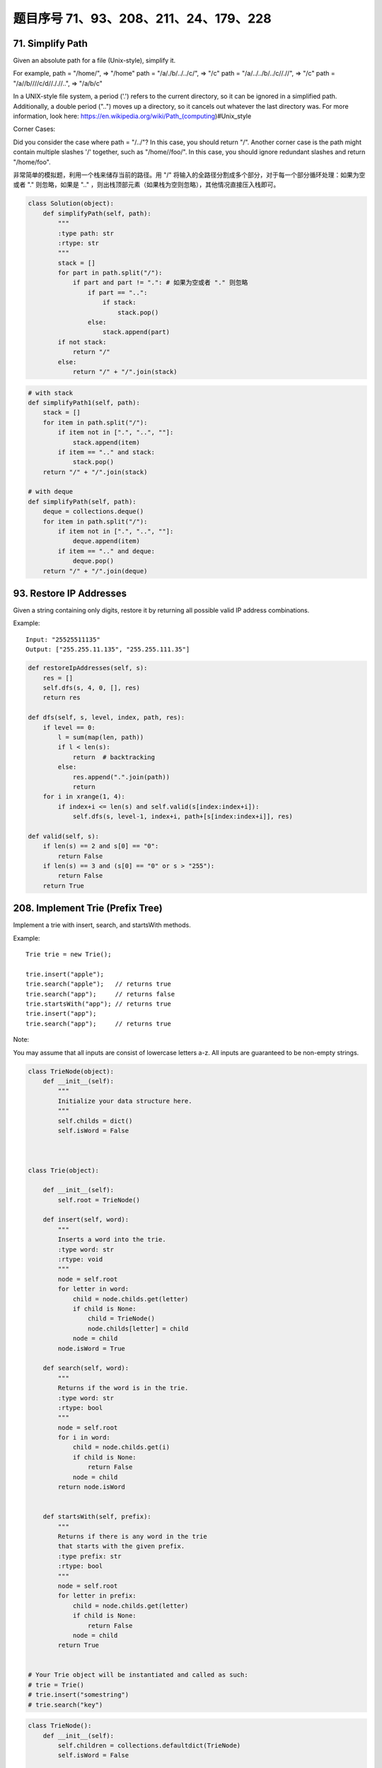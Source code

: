 题目序号 71、93、208、211、24、179、228
============================================================



71. Simplify Path
-----------------

Given an absolute path for a file (Unix-style), simplify it. 

For example,
path = "/home/", => "/home"
path = "/a/./b/../../c/", => "/c"
path = "/a/../../b/../c//.//", => "/c"
path = "/a//b////c/d//././/..", => "/a/b/c"

In a UNIX-style file system, a period ('.') refers to the current directory, so it can be ignored in a simplified path. Additionally, a double period ("..") moves up a directory, so it cancels out whatever the last directory was. For more information, look here: https://en.wikipedia.org/wiki/Path_(computing)#Unix_style

Corner Cases:

Did you consider the case where path = "/../"?
In this case, you should return "/".
Another corner case is the path might contain multiple slashes '/' together, such as "/home//foo/".
In this case, you should ignore redundant slashes and return "/home/foo".


非常简单的模拟题，利用一个栈来储存当前的路径。用 "/" 将输入的全路径分割成多个部分，对于每一个部分循环处理：如果为空或者 "." 则忽略，如果是 ".." ，则出栈顶部元素（如果栈为空则忽略），其他情况直接压入栈即可。


.. code-block:: python
    
    class Solution(object):
        def simplifyPath(self, path):
            """
            :type path: str
            :rtype: str
            """
            stack = []
            for part in path.split("/"):
                if part and part != ".": # 如果为空或者 "." 则忽略
                    if part == "..":
                        if stack:
                            stack.pop()
                    else:
                        stack.append(part)
            if not stack:
                return "/"
            else:
                return "/" + "/".join(stack)


.. code-block:: python

    # with stack
    def simplifyPath1(self, path):
        stack = []
        for item in path.split("/"):
            if item not in [".", "..", ""]:
                stack.append(item)
            if item == ".." and stack:
                stack.pop()
        return "/" + "/".join(stack)
        
    # with deque
    def simplifyPath(self, path):
        deque = collections.deque()
        for item in path.split("/"):
            if item not in [".", "..", ""]:
                deque.append(item)
            if item == ".." and deque:
                deque.pop()
        return "/" + "/".join(deque)            
                
        
93. Restore IP Addresses
------------------------


Given a string containing only digits, restore it by returning all possible valid IP address combinations.

Example:
:: 
    Input: "25525511135"
    Output: ["255.255.11.135", "255.255.111.35"]


.. code-block:: python

    def restoreIpAddresses(self, s):
        res = []
        self.dfs(s, 4, 0, [], res)
        return res
        
    def dfs(self, s, level, index, path, res):
        if level == 0:
            l = sum(map(len, path))
            if l < len(s):
                return  # backtracking 
            else:
                res.append(".".join(path))
                return 
        for i in xrange(1, 4):
            if index+i <= len(s) and self.valid(s[index:index+i]):
                self.dfs(s, level-1, index+i, path+[s[index:index+i]], res)

    def valid(self, s):
        if len(s) == 2 and s[0] == "0":
            return False
        if len(s) == 3 and (s[0] == "0" or s > "255"):
            return False
        return True


208. Implement Trie (Prefix Tree)
---------------------------------

Implement a trie with insert, search, and startsWith methods.

Example:
::
    Trie trie = new Trie();

    trie.insert("apple");
    trie.search("apple");   // returns true
    trie.search("app");     // returns false
    trie.startsWith("app"); // returns true
    trie.insert("app");   
    trie.search("app");     // returns true

Note:

You may assume that all inputs are consist of lowercase letters a-z.
All inputs are guaranteed to be non-empty strings.


.. code-block:: python

    class TrieNode(object):
        def __init__(self):
            """
            Initialize your data structure here.
            """
            self.childs = dict()
            self.isWord = False
            
            

    class Trie(object):

        def __init__(self):
            self.root = TrieNode()

        def insert(self, word):
            """
            Inserts a word into the trie.
            :type word: str
            :rtype: void
            """
            node = self.root
            for letter in word:
                child = node.childs.get(letter)
                if child is None:
                    child = TrieNode()
                    node.childs[letter] = child
                node = child
            node.isWord = True

        def search(self, word):
            """
            Returns if the word is in the trie.
            :type word: str
            :rtype: bool
            """
            node = self.root
            for i in word:
                child = node.childs.get(i)
                if child is None:
                    return False
                node = child
            return node.isWord
            

        def startsWith(self, prefix):
            """
            Returns if there is any word in the trie
            that starts with the given prefix.
            :type prefix: str
            :rtype: bool
            """
            node = self.root
            for letter in prefix:
                child = node.childs.get(letter)
                if child is None:
                    return False
                node = child
            return True
            

    # Your Trie object will be instantiated and called as such:
    # trie = Trie()
    # trie.insert("somestring")
    # trie.search("key")


.. code-block:: python

    class TrieNode():
        def __init__(self):
            self.children = collections.defaultdict(TrieNode)
            self.isWord = False
        
    class Trie():
        def __init__(self):
            self.root = TrieNode()
        
        def insert(self, word):
            node = self.root
            for w in word:
                node = node.children[w]
            node.isWord = True
        
        def search(self, word):
            node = self.root
            for w in word:
                node = node.children.get(w)
                if not node:
                    return False
            return node.isWord

211. Add and Search Word - Data structure design
------------------------------------------------


Design a data structure that supports the following two operations:

void addWord(word)
bool search(word)
search(word) can search a literal word or a regular expression string containing only letters a-z or .. A . means it can represent any one letter.

Example:
::
    addWord("bad")
    addWord("dad")
    addWord("mad")
    search("pad") -> false
    search("bad") -> true
    search(".ad") -> true
    search("b..") -> true

Note:
You may assume that all words are consist of lowercase letters a-z.


.. code-block:: python

    class TrieNode():
        def __init__(self):
            self.children = collections.defaultdict(TrieNode)
            self.isWord = False
        
    class WordDictionary(object):
        def __init__(self):
            self.root = TrieNode()

        def addWord(self, word):
            node = self.root
            for w in word:
                node = node.children[w]
            node.isWord = True

        def search(self, word):
            node = self.root
            self.res = False
            self.dfs(node, word)
            return self.res
        
        def dfs(self, node, word):
            if not word:
                if node.isWord:
                    self.res = True
                return 
            if word[0] == ".":
                for n in node.children.values():
                    self.dfs(n, word[1:])
            else:
                node = node.children.get(word[0])
                if not node:
                    return 
                self.dfs(node, word[1:])



24. Swap Nodes in Pairs
-----------------------

Given a linked list, swap every two adjacent nodes and return its head.

Example:

Given 1->2->3->4, you should return the list as 2->1->4->3.

Note:

Your algorithm should use only constant extra space.
You may not modify the values in the list's nodes, only nodes itself may be changed.

Good solution, here is a solution uses only one pointer:
.. code-block:: python

    def swapPairs(self, head):
        dummy = p = ListNode(0)
        dummy.next = head
        while p.next and p.next.next:
            tmp = head.next
            head.next = head.next.next
            tmp.next = head
            p.next = tmp
            # p = p.next.next
            # p = tmp.next
            p = head
            head = head.next
        return dummy.next

.. code-block:: python

    # Iteratively
    def swapPairs1(self, head):
        dummy = p = ListNode(0)
        dummy.next = head
        while head and head.next:
            tmp = head.next
            head.next = tmp.next
            tmp.next = head
            p.next = tmp
            head = head.next
            p = tmp.next
        return dummy.next
     
    # Recursively    
    def swapPairs(self, head):
        if head and head.next:
            tmp = head.next
            head.next = self.swapPairs(tmp.next)
            tmp.next = head
            return tmp
        return head 
        
    # iteratively
    def swapPairs1(self, head):
        if not head or not head.next:
            return head
        second = head.next 
        pre = ListNode(0)
        while head and head.next:
            nxt = head.next
            head.next = nxt.next
            nxt.next = head
            pre.next = nxt
            head = head.next
            pre = nxt.next
        return second

    # recursively    
    def swapPairs(self, head):
        if not head or not head.next:
            return head
        second = head.next
        head.next = self.swapPairs(second.next)
        second.next = head
        return second   


.. code-block:: python

    # Iteratively
    def swapPairs1(self, head):
        dummy = p = ListNode(0)
        dummy.next = head
        while head and head.next:
            tmp = head.next
            head.next = tmp.next
            tmp.next = head
            p.next = tmp
            head = head.next
            p = tmp.next
        return dummy.next
     
    # Recursively    
    def swapPairs(self, head):
        if head and head.next:
            tmp = head.next
            head.next = self.swapPairs(tmp.next)
            tmp.next = head
            return tmp
        return head
        
        
        
    # iteratively
    def swapPairs1(self, head):
        if not head or not head.next:
            return head
        second = head.next 
        pre = ListNode(0)
        while head and head.next:
            nxt = head.next
            head.next = nxt.next
            nxt.next = head
            pre.next = nxt
            head = head.next
            pre = nxt.next
        return second

    # recursively    
    def swapPairs(self, head):
        if not head or not head.next:
            return head
        second = head.next
        head.next = self.swapPairs(second.next)
        second.next = head
        return second
        

179. Largest Number
-------------------

Given a list of non negative integers, arrange them such that they form the largest number.

Example 1:
::
    Input: [10,2]
    Output: "210"

Example 2:
::
    Input: [3,30,34,5,9]
    Output: "9534330"


Note: The result may be very large, so you need to return a string instead of an integer.

"""
Replacement for built-in funciton cmp that was removed in Python 3

Compare the two objects x and y and return an integer according to
the outcome. The return value is negative if x < y, zero if x == y
and strictly positive if x > y.
"""

.. code-block:: python

    class Solution(object):
        def largestNumber(self, nums):
            """
            :type nums: List[int]
            :rtype: str
            """
            nums = [str(num) for num in nums]
            nums.sort(cmp=lambda x, y: cmp(y+x, x+y))
            return ''.join(nums).lstrip('0') if ''.join(num).lstrip('0') else '0'

    class Solution(object):
        def largestNumber(self, nums):
            """
            :type nums: List[int]
            :rtype: str
            """
            nums = [str(num) for num in nums]
            nums.sort(cmp=lambda x, y: cmp(y+x, x+y))
            return ''.join(nums).lstrip('0') or '0'



.. code-block:: python

    # build-in function
    def largestNumber1(self, nums):
        if not any(nums):
            return "0"
        return "".join(sorted(map(str, nums), cmp=lambda n1, n2: -1 if n1+n2>n2+n1 else (1 if n1+n2<n2+n1 else 0)))
        
    # bubble sort
    def largestNumber2(self, nums):
        for i in xrange(len(nums), 0, -1):
            for j in xrange(i-1):
                if not self.compare(nums[j], nums[j+1]):
                    nums[j], nums[j+1] = nums[j+1], nums[j]
        return str(int("".join(map(str, nums))))
        
    def compare(self, n1, n2):
        return str(n1) + str(n2) > str(n2) + str(n1)
        
    # selection sort
    def largestNumber3(self, nums):
        for i in xrange(len(nums), 0, -1):
            tmp = 0
            for j in xrange(i):
                if not self.compare(nums[j], nums[tmp]):
                    tmp = j
            nums[tmp], nums[i-1] = nums[i-1], nums[tmp]
        return str(int("".join(map(str, nums))))
        
    # insertion sort
    def largestNumber4(self, nums):
        for i in xrange(len(nums)):
            pos, cur = i, nums[i]
            while pos > 0 and not self.compare(nums[pos-1], cur):
                nums[pos] = nums[pos-1]  # move one-step forward
                pos -= 1
            nums[pos] = cur
        return str(int("".join(map(str, nums))))

    # merge sort        
    def largestNumber5(self, nums):
        nums = self.mergeSort(nums, 0, len(nums)-1)
        return str(int("".join(map(str, nums))))
        
    def mergeSort(self, nums, l, r):
        if l > r:
            return 
        if l == r:
            return [nums[l]]
        mid = l + (r-l)//2
        left = self.mergeSort(nums, l, mid)
        right = self.mergeSort(nums, mid+1, r)
        return self.merge(left, right)
        
    def merge(self, l1, l2):
        res, i, j = [], 0, 0
        while i < len(l1) and j < len(l2):
            if not self.compare(l1[i], l2[j]):
                res.append(l2[j])
                j += 1
            else:
                res.append(l1[i])
                i += 1
        res.extend(l1[i:] or l2[j:])
        return res
        
    # quick sort, in-place
    def largestNumber(self, nums):
        self.quickSort(nums, 0, len(nums)-1)
        return str(int("".join(map(str, nums)))) 

    def quickSort(self, nums, l, r):
        if l >= r:
            return 
        pos = self.partition(nums, l, r)
        self.quickSort(nums, l, pos-1)
        self.quickSort(nums, pos+1, r)
        
    def partition(self, nums, l, r):
        low = l
        while l < r:
            if self.compare(nums[l], nums[r]):
                nums[l], nums[low] = nums[low], nums[l]
                low += 1
            l += 1
        nums[low], nums[r] = nums[r], nums[low]
        return low  
        

228. Summary Ranges
-------------------


Given a sorted integer array without duplicates, return the summary of its ranges.

Example 1:
::
    Input:  [0,1,2,4,5,7]
    Output: ["0->2","4->5","7"]
    Explanation: 0,1,2 form a continuous range; 4,5 form a continuous range.

Example 2:
::
    Input:  [0,2,3,4,6,8,9]
    Output: ["0","2->4","6","8->9"]
    Explanation: 2,3,4 form a continuous range; 8,9 form a continuous range.


Just collect the ranges, then format and return them.

.. code-block:: python

    class Solution(object):
        def summaryRanges(self, nums):
            """
            :type nums: List[int]
            :rtype: List[str]
            """
            ranges = []
            for i in nums:
                if not ranges or i > ranges[-1][-1] + 1:
                    ranges += [],
                ranges[-1][1:] = i,
            return ['->'.join(map(str, r)) for r in ranges]     

.. code-block:: python

    def summaryRanges(self, nums):
        if not nums:
            return []
        res, i, start = [], 0, 0
        while i < len(nums)-1:
            if nums[i]+1 != nums[i+1]:
                res.append(self.printRange(nums[start], nums[i]))
                start = i+1
            i += 1
        res.append(self.printRange(nums[start], nums[i]))
        return res

    def printRange(self, l, r):
        if l == r:
            return str(l)
        else:
            return str(l) + "->" + str(r)
            













